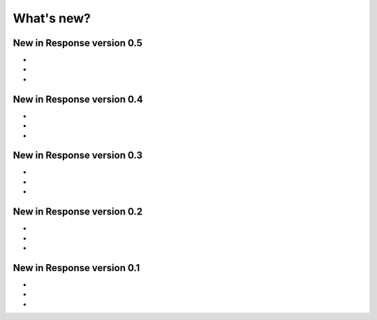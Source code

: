 .. _changelog:


***********
What's new?
***********

.. _new-in-version-0.5:

New in Response version 0.5
---------------------------

-
-
-

.. _new-in-version-0.4:

New in Response version 0.4
---------------------------

-
-
-

.. _new-in-version-0.3:

New in Response version 0.3
---------------------------

-
-
-

.. _new-in-version-0.2:

New in Response version 0.2
---------------------------

-
-
-

.. _new-in-version-0.1:

New in Response version 0.1
---------------------------

-
-
-



